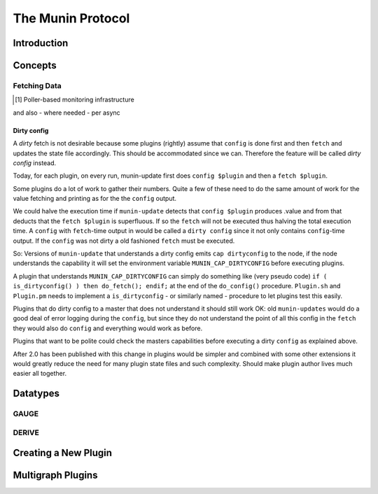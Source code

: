 .. _protocol-index:

==================
The Munin Protocol
==================

Introduction
------------

Concepts
--------

Fetching Data
=============

.. [#] Poller-based monitoring infrastructure 

.. graphviz::

   digraph  {
        "master" -> "node1";
        "master" -> "node2";
        "master" -> "node3";
   }

and also - where needed - per async

.. graphviz::

   digraph  {
        "master" -> async1 -> "node1";
        "master" -> "node3";
   }

Dirty config
^^^^^^^^^^^^

A *dirty* fetch is not desirable because some plugins (rightly) assume that 
``config`` is done first and then ``fetch`` and updates the state file accordingly.  
This should be accommodated since we can.  Therefore the feature will be called 
*dirty config* instead.

Today, for each plugin, on every run, munin-update first does ``config $plugin`` 
and then a ``fetch $plugin``.

Some plugins do a lot of work to gather their numbers.  Quite a few of these 
need to do the same amount of work for the value fetching and printing 
as for the the ``config`` output.

We could halve the execution time if ``munin-update`` detects that 
``config $plugin`` produces .value and from that deducts that the 
``fetch $plugin`` is superfluous.  If so the ``fetch`` will not be executed 
thus halving the total execution time.  A ``config`` with ``fetch``-time output 
in would be called a ``dirty config`` since it not only contains 
``config``-time output.  If the ``config`` was not dirty a old fashioned 
``fetch`` must be executed.

So: Versions of ``munin-update`` that understands a dirty config emits 
``cap dirtyconfig`` to the node, if the node understands the capability 
it will set the environment variable ``MUNIN_CAP_DIRTYCONFIG`` before executing plugins.

A plugin that understands ``MUNIN_CAP_DIRTYCONFIG`` can simply do something 
like (very pseudo code) ``if ( is_dirtyconfig() ) then do_fetch(); endif;`` 
at the end of the ``do_config()`` procedure.  ``Plugin.sh`` and ``Plugin.pm`` needs 
to implement a ``is_dirtyconfig`` - or similarly named - procedure 
to let plugins test this easily.

Plugins that do dirty config to a master that does not understand it 
should still work OK: old ``munin-updates`` would do a good deal of 
error logging during the ``config``, but since they do not understand 
the point of all this config in the ``fetch`` they would also do 
``config`` and everything would work as before.

Plugins that want to be polite could check the masters capabilities 
before executing a dirty ``config`` as explained above.

After 2.0 has been published with this change in plugins would be 
simpler and combined with some other extensions it would greatly 
reduce the need for many plugin state files and such complexity.  
Should make plugin author lives much easier all together.


Datatypes
---------
GAUGE
=====
DERIVE
======
Creating a New Plugin
---------------------
Multigraph Plugins
------------------
